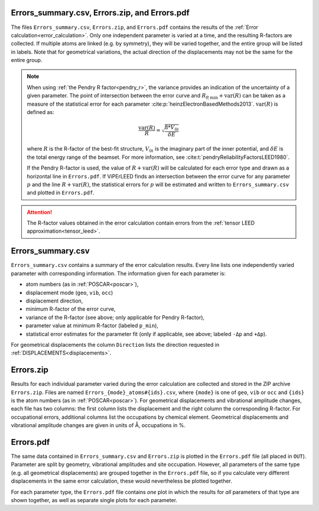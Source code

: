 .. _errorspdf:

Errors_summary.csv, Errors.zip, and Errors.pdf
==============================================

The files ``Errors_summary.csv``, ``Errors.zip``, and ``Errors.pdf`` contains the results of the :ref:`Error calculation<error_calculation>`.
Only one independent parameter is varied at a time, and the resulting R-factors are collected.
If multiple atoms are linked (e.g. by symmetry), they will be varied together, and the entire group will be listed in labels.
Note that for geometrical variations, the actual direction of the displacements may not be the same for the entire group.

.. note:: 
  When using :ref:`the Pendry R factor<pendry_r>`, the variance provides an indication of the uncertainty of a given parameter.
  The point of intersection between the error curve and :math:`R_{\mathrm{P,min}} + \textrm{var}(R)` can be taken as a measure of the statistical error for each parameter :cite:p:`heinzElectronBasedMethods2013`.
  :math:`\textrm{var}(R)` is defined as:

  .. math::

    \frac{\textrm{var}(R)}{R} = \sqrt{ \frac{8 * V_{0i} }{ \delta E} }

  where :math:`R` is the R-factor of the best-fit structure, :math:`V_{0i}` is the imaginary part of the inner potential, and :math:`\delta E` is the total energy range of the beamset.
  For more information, see :cite:t:`pendryReliabilityFactorsLEED1980`.

  If the Pendry R-factor is used, the value of :math:`R + \textrm{var}(R)` will be calculated for each error type and drawn as a horizontal line in ``Errors.pdf``.
  If ViPErLEED finds an intersection between the error curve for any parameter :math:`p` and the line :math:`R + \textrm{var}(R)`, the statistical errors for :math:`p` will be estimated and written to ``Errors_summary.csv`` and plotted in ``Errors.pdf``.

.. attention:: 
  The R-factor values obtained in the error calculation contain errors from the :ref:`tensor LEED approximation<tensor_leed>`.

Errors_summary.csv
==================

``Errors_summary.csv`` contains a summary of the error calculation results.
Every line lists one independently varied parameter with corresponding information.
The information given for each parameter is:

- atom numbers (as in :ref:`POSCAR<poscar>`),
- displacement mode (``geo``, ``vib``, ``occ``)
- displacement direction,
- minimum R-factor of the error curve,
- variance of the R-factor (see above; only applicable for Pendry R-factor),
- parameter value at minimum R-factor (labeled ``p_min``),
- statistical error estimates for the parameter fit (only if applicable, see above; labeled ``-Δp`` and ``+Δp``).

For geometrical displacements the column ``Direction`` lists the direction requested in :ref:`DISPLACEMENTS<displacements>`.


Errors.zip
==========

Results for each individual parameter varied during the error calculation are collected and stored in the ZIP archive ``Errors.zip``.
Files are named ``Errors_{mode}_atoms#{ids}.csv``, where ``{mode}`` is one of ``geo``, ``vib`` or ``occ`` and ``{ids}`` is the atom numbers (as in :ref:`POSCAR<poscar>`).
For geometrical displacements and vibrational amplitude changes, each file has two columns: the first column lists the displacement and the right column the corresponding R-factor.
For occupational errors, additional columns list the occupations by chemical element.
Geometrical displacements and vibrational amplitude changes are given in units of Å, occupations in %.


Errors.pdf
==========

The same data contained in ``Errors_summary.csv`` and ``Errors.zip`` is plotted in the ``Errors.pdf`` file (all placed in ``OUT``).
Parameter are split by geometry, vibrational amplitudes and site occupation.
However, all parameters of the same type (e.g. all geometrical displacements) are grouped together in the ``Errors.pdf`` file, so if you calculate very different displacements in the same error calculation, these would nevertheless be plotted together.

For each parameter type, the ``Errors.pdf`` file contains *one* plot in which the results for *all* parameters of that type are shown together, as well as separate single plots for each parameter.